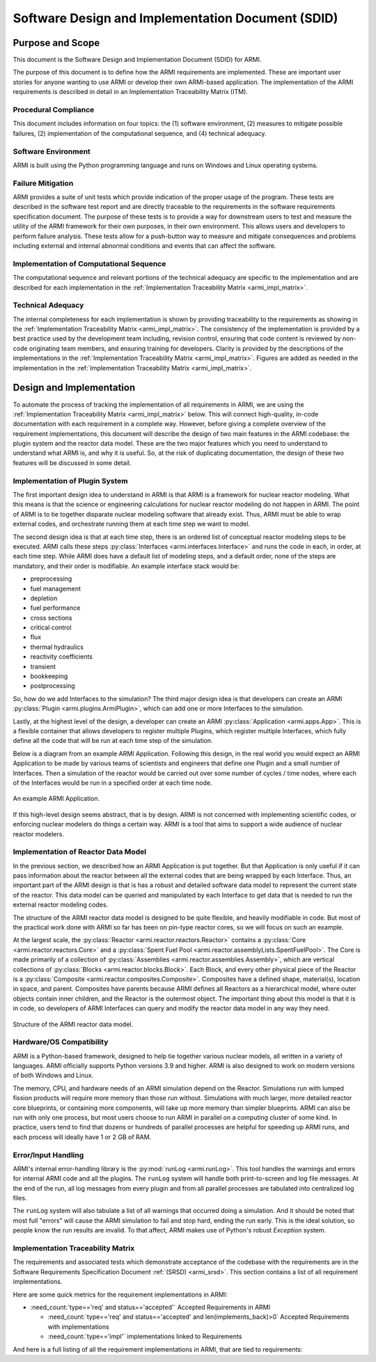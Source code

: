 Software Design and Implementation Document (SDID)
==================================================


Purpose and Scope
-----------------

This document is the Software Design and Implementation Document (SDID) for ARMI.

The purpose of this document is to define how the ARMI requirements are implemented. These are
important user stories for anyone wanting to use ARMI or develop their own ARMI-based application.
The implementation of the ARMI requirements is described in detail in an Implementation Traceability
Matrix (ITM).


Procedural Compliance
^^^^^^^^^^^^^^^^^^^^^

This document includes information on four topics: the (1) software environment, (2) measures to
mitigate possible failures, (2) implementation of the computational sequence, and (4) technical
adequacy.

Software Environment
^^^^^^^^^^^^^^^^^^^^

ARMI is built using the Python programming language and runs on Windows and Linux operating systems.

Failure Mitigation
^^^^^^^^^^^^^^^^^^

ARMI provides a suite of unit tests which provide indication of the proper usage of the program.
These tests are described in the software test report and are directly traceable to the requirements
in the software requirements specification document. The purpose of these tests is to provide a way
for downstream users to test and measure the utility of the ARMI framework for their own purposes,
in their own environment. This allows users and developers to perform failure analysis. These tests
allow for a push-button way to measure and mitigate consequences and problems including external and
internal abnormal conditions and events that can affect the software.

Implementation of Computational Sequence
^^^^^^^^^^^^^^^^^^^^^^^^^^^^^^^^^^^^^^^^
The computational sequence and relevant portions of the technical adequacy are specific to the
implementation and are described for each implementation in the
:ref:`Implementation Traceability Matrix <armi_impl_matrix>`.

Technical Adequacy
^^^^^^^^^^^^^^^^^^

The internal completeness for each implementation is shown by providing traceability to the
requirements as showing in the :ref:`Implementation Traceability Matrix <armi_impl_matrix>`. The
consistency of the implementation is provided by a best practice used by the development team
including, revision control, ensuring that code content is reviewed by non-code originating team
members, and ensuring training for developers. Clarity is provided by the descriptions of the
implementations in the :ref:`Implementation Traceability Matrix <armi_impl_matrix>`. Figures are
added as needed in the implementation in the
:ref:`Implementation Traceability Matrix <armi_impl_matrix>`.


Design and Implementation
-------------------------

To automate the process of tracking the implementation of all requirements in ARMI, we are using the
:ref:`Implementation Traceability Matrix <armi_impl_matrix>` below. This will connect
high-quality, in-code documentation with each requirement in a complete way. However, before giving
a complete overview of the requirement implementations, this document will describe the design of
two main features in the ARMI codebase: the plugin system and the reactor data model. These are the
two major features which you need to understand to understand what ARMI is, and why it is useful.
So, at the risk of duplicating documentation, the design of these two features will be discussed in
some detail.


Implementation of Plugin System
^^^^^^^^^^^^^^^^^^^^^^^^^^^^^^^

The first important design idea to understand in ARMI is that ARMI is a framework for nuclear
reactor modeling. What this means is that the science or engineering calculations for nuclear
reactor modeling do not happen in ARMI. The point of ARMI is to tie together disparate nuclear
modeling software that already exist. Thus, ARMI must be able to wrap external codes, and
orchestrate running them at each time step we want to model.

The second design idea is that at each time step, there is an ordered list of conceptual reactor
modeling steps to be executed. ARMI calls these steps
:py:class:`Interfaces <armi.interfaces.Interface>` and runs the code in each, in order, at each time
step. While ARMI does have a default list of modeling steps, and a default order, none of the steps
are mandatory, and their order is modifiable. An example interface stack would be:

* preprocessing
* fuel management
* depletion
* fuel performance
* cross sections
* critical control
* flux
* thermal hydraulics
* reactivity coefficients
* transient
* bookkeeping
* postprocessing

So, how do we add Interfaces to the simulation? The third major design idea is that developers can
create an ARMI :py:class:`Plugin <armi.plugins.ArmiPlugin>`, which can add one or more Interfaces to
the simulation.

Lastly, at the highest level of the design, a developer can create an ARMI
:py:class:`Application <armi.apps.App>`. This is a flexible container that allows developers to
register multiple Plugins, which register multiple Interfaces, which fully define all the code that
will be run at each time step of the simulation.

Below is a diagram from an example ARMI Application. Following this design, in the real world you
would expect an ARMI Application to be made by various teams of scientists and engineers that define
one Plugin and a small number of Interfaces. Then a simulation of the reactor would be carried out
over some number of cycles / time nodes, where each of the Interfaces would be run in a specified
order at each time node.

.. figure:: /.static/armi_application_structure.png
    :align: center

    An example ARMI Application.

If this high-level design seems abstract, that is by design. ARMI is not concerned with implementing
scientific codes, or enforcing nuclear modelers do things a certain way. ARMI is a tool that aims to
support a wide audience of nuclear reactor modelers.


Implementation of Reactor Data Model
^^^^^^^^^^^^^^^^^^^^^^^^^^^^^^^^^^^^

In the previous section, we described how an ARMI Application is put together. But that Application
is only useful if it can pass information about the reactor between all the external codes that are
being wrapped by each Interface. Thus, an important part of the ARMI design is that is has a robust
and detailed software data model to represent the current state of the reactor. This data model can
be queried and manipulated by each Interface to get data that is needed to run the external reactor
modeling codes.

The structure of the ARMI reactor data model is designed to be quite flexible, and heavily
modifiable in code. But most of the practical work done with ARMI so far has been on pin-type
reactor cores, so we will focus on such an example.

At the largest scale, the :py:class:`Reactor <armi.reactor.reactors.Reactor>` contains a
:py:class:`Core <armi.reactor.reactors.Core>` and a
:py:class:`Spent Fuel Pool <armi.reactor.assemblyLists.SpentFuelPool>`. The Core is made primarily
of a collection of :py:class:`Assemblies <armi.reactor.assemblies.Assembly>`, which are vertical
collections of :py:class:`Blocks <armi.reactor.blocks.Block>`. Each Block, and every other physical
piece of the Reactor is a :py:class:`Composite <armi.reactor.composites.Composite>`. Composites have
a defined shape, material(s), location in space, and parent. Composites have parents because ARMI
defines all Reactors as a hierarchical model, where outer objects contain inner children, and the
Reactor is the outermost object. The important thing about this model is that it is in code, so
developers of ARMI Interfaces can query and modify the reactor data model in any way they need.

.. figure:: /.static/armi_reactor_objects.png
    :align: center

    Structure of the ARMI reactor data model.


.. _armi_hardware:

Hardware/OS Compatibility
^^^^^^^^^^^^^^^^^^^^^^^^^

ARMI is a Python-based framework, designed to help tie together various nuclear models, all written
in a variety of languages. ARMI officially supports Python versions 3.9 and higher. ARMI is also
designed to work on modern versions of both Windows and Linux.

The memory, CPU, and hardware needs of an ARMI simulation depend on the Reactor. Simulations run
with lumped fission products will require more memory than those run without. Simulations with much
larger, more detailed reactor core blueprints, or containing more components, will take up more
memory than simpler blueprints. ARMI can also be run with only one process, but most users choose to
run ARMI in parallel on a computing cluster of some kind. In practice, users tend to find that
dozens or hundreds of parallel processes are helpful for speeding up ARMI runs, and each process
will ideally have 1 or 2 GB of RAM.


Error/Input Handling
^^^^^^^^^^^^^^^^^^^^

ARMI's internal error-handling library is the :py:mod:`runLog <armi.runLog>`. This tool handles the
warnings and errors for internal ARMI code and all the plugins. The ``runLog`` system will handle
both print-to-screen and log file messages. At the end of the run, all log messages from every
plugin and from all parallel processes are tabulated into centralized log files.

The ``runLog`` system will also tabulate a list of all warnings that occurred doing a simulation.
And it should be noted that most full "errors" will cause the ARMI simulation to fail and stop hard,
ending the run early. This is the ideal solution, so people know the run results are invalid. To
that affect, ARMI makes use of Python's robust `Exception` system.


.. _armi_impl_matrix:

Implementation Traceability Matrix
^^^^^^^^^^^^^^^^^^^^^^^^^^^^^^^^^^

The requirements and associated tests which demonstrate acceptance of the codebase with the
requirements are in the Software Requirements Specification Document :ref:`(SRSD) <armi_srsd>`. This
section contains a list of all requirement implementations.

Here are some quick metrics for the requirement implementations in ARMI:

* :need_count:`type=='req' and status=='accepted'` Accepted Requirements in ARMI

  * :need_count:`type=='req' and status=='accepted' and len(implements_back)>0` Accepted Requirements with implementations
  * :need_count:`type=='impl'` implementations linked to Requirements

And here is a full listing of all the requirement implementations in ARMI, that are tied to requirements:

.. needextract::
  :filter: id.startswith('I_ARMI_')

